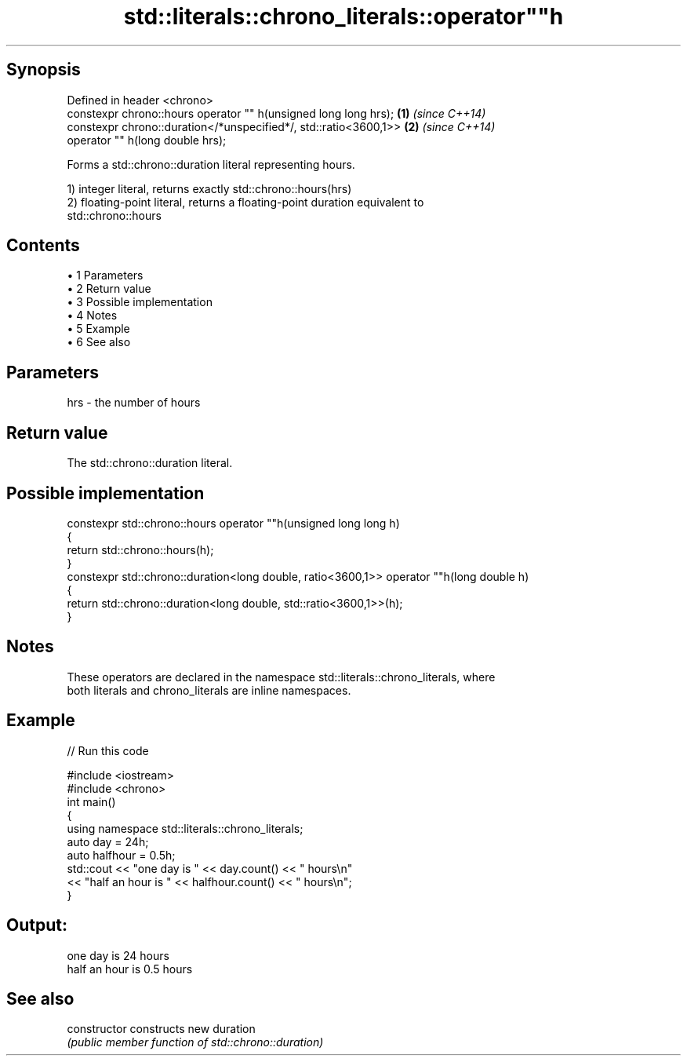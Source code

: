 .TH std::literals::chrono_literals::operator""h 3 "Apr 19 2014" "1.0.0" "C++ Standard Libary"
.SH Synopsis
   Defined in header <chrono>
   constexpr chrono::hours operator "" h(unsigned long long hrs);  \fB(1)\fP \fI(since C++14)\fP
   constexpr chrono::duration</*unspecified*/, std::ratio<3600,1>> \fB(2)\fP \fI(since C++14)\fP
                           operator "" h(long double hrs);

   Forms a std::chrono::duration literal representing hours.

   1) integer literal, returns exactly std::chrono::hours(hrs)
   2) floating-point literal, returns a floating-point duration equivalent to
   std::chrono::hours

.SH Contents

     • 1 Parameters
     • 2 Return value
     • 3 Possible implementation
     • 4 Notes
     • 5 Example
     • 6 See also

.SH Parameters

   hrs - the number of hours

.SH Return value

   The std::chrono::duration literal.

.SH Possible implementation

   constexpr std::chrono::hours operator ""h(unsigned long long h)
   {
       return std::chrono::hours(h);
   }
   constexpr std::chrono::duration<long double, ratio<3600,1>> operator ""h(long double h)
   {
       return std::chrono::duration<long double, std::ratio<3600,1>>(h);
   }

.SH Notes

   These operators are declared in the namespace std::literals::chrono_literals, where
   both literals and chrono_literals are inline namespaces.

.SH Example

   
// Run this code

 #include <iostream>
 #include <chrono>
  
 int main()
 {
     using namespace std::literals::chrono_literals;
     auto day = 24h;
     auto halfhour = 0.5h;
     std::cout << "one day is " << day.count() << " hours\\n"
               << "half an hour is " << halfhour.count() << " hours\\n";
 }

.SH Output:

 one day is 24 hours
 half an hour is 0.5 hours

.SH See also

   constructor   constructs new duration
                 \fI(public member function of std::chrono::duration)\fP
